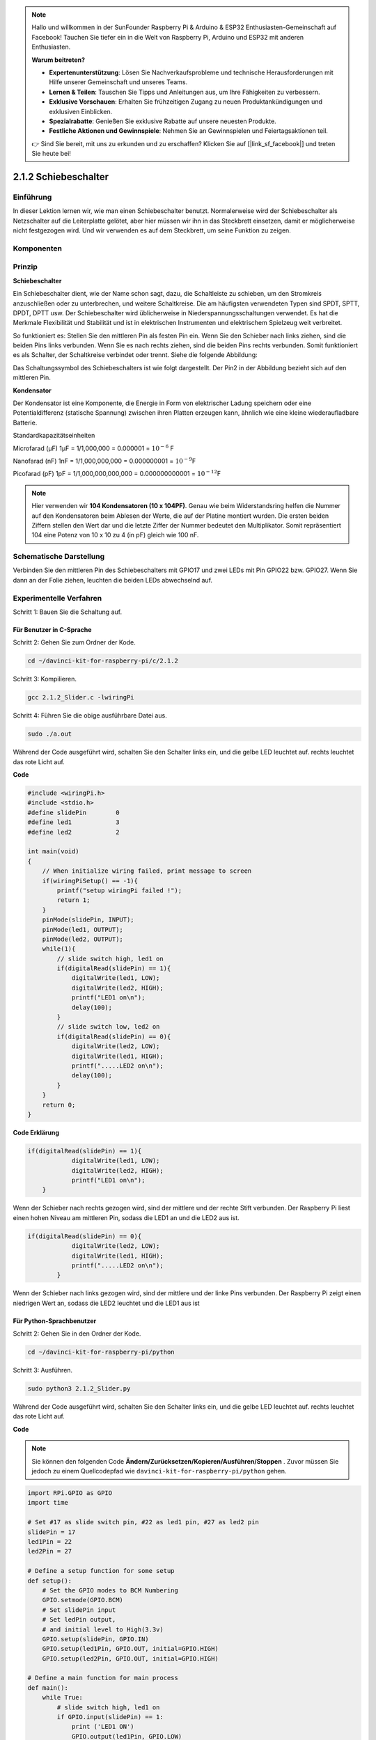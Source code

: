 .. note::

    Hallo und willkommen in der SunFounder Raspberry Pi & Arduino & ESP32 Enthusiasten-Gemeinschaft auf Facebook! Tauchen Sie tiefer ein in die Welt von Raspberry Pi, Arduino und ESP32 mit anderen Enthusiasten.

    **Warum beitreten?**

    - **Expertenunterstützung**: Lösen Sie Nachverkaufsprobleme und technische Herausforderungen mit Hilfe unserer Gemeinschaft und unseres Teams.
    - **Lernen & Teilen**: Tauschen Sie Tipps und Anleitungen aus, um Ihre Fähigkeiten zu verbessern.
    - **Exklusive Vorschauen**: Erhalten Sie frühzeitigen Zugang zu neuen Produktankündigungen und exklusiven Einblicken.
    - **Spezialrabatte**: Genießen Sie exklusive Rabatte auf unsere neuesten Produkte.
    - **Festliche Aktionen und Gewinnspiele**: Nehmen Sie an Gewinnspielen und Feiertagsaktionen teil.

    👉 Sind Sie bereit, mit uns zu erkunden und zu erschaffen? Klicken Sie auf [|link_sf_facebook|] und treten Sie heute bei!

2.1.2 Schiebeschalter
=======================

Einführung
------------

In dieser Lektion lernen wir, wie man einen Schiebeschalter benutzt. Normalerweise wird der Schiebeschalter als Netzschalter auf die Leiterplatte gelötet, aber hier müssen wir ihn in das Steckbrett einsetzen, damit er möglicherweise nicht festgezogen wird. Und wir verwenden es auf dem Steckbrett, um seine Funktion zu zeigen.

Komponenten
--------------------

.. image:: media/list_2.1.2_slide_switch.png


Prinzip
---------

**Schiebeschalter**

.. image:: media/image156.jpeg

Ein Schiebeschalter dient, wie der Name schon sagt, dazu, die Schaltleiste zu schieben, um den Stromkreis anzuschließen oder zu unterbrechen, und weitere Schaltkreise. Die am häufigsten verwendeten Typen sind SPDT, SPTT, DPDT, DPTT usw. Der Schiebeschalter wird üblicherweise in Niederspannungsschaltungen verwendet. Es hat die Merkmale Flexibilität und Stabilität und ist in elektrischen Instrumenten und elektrischem Spielzeug weit verbreitet.

So funktioniert es: Stellen Sie den mittleren Pin als festen Pin ein. Wenn Sie den Schieber nach links ziehen, sind die beiden Pins links verbunden. Wenn Sie es nach rechts ziehen, sind die beiden Pins rechts verbunden. Somit funktioniert es als Schalter, der Schaltkreise verbindet oder trennt. Siehe die folgende Abbildung:

.. image:: media/image304.png


Das Schaltungssymbol des Schiebeschalters ist wie folgt dargestellt. Der Pin2 in der Abbildung bezieht sich auf den mittleren Pin.

.. image:: media/image159.png


**Kondensator**

Der Kondensator ist eine Komponente, die Energie in Form von elektrischer Ladung speichern oder eine Potentialdifferenz (statische Spannung) zwischen ihren Platten erzeugen kann, ähnlich wie eine kleine wiederaufladbare Batterie.

Standardkapazitätseinheiten

Microfarad (μF) 1μF = 1/1,000,000 = 0.000001 = :math:`10^{- 6}` F

Nanofarad (nF) 1nF = 1/1,000,000,000 = 0.000000001 = :math:`10^{- 9}`\ F

Picofarad (pF) 1pF = 1/1,000,000,000,000 = 0.000000000001 =
:math:`10^{- 12}`\ F

.. note::
    Hier verwenden wir **104 Kondensatoren (10 x 10\ 4\ PF)**. 
    Genau wie beim Widerstandsring helfen die Nummer auf den Kondensatoren beim Ablesen der Werte, 
    die auf der Platine montiert wurden. Die ersten beiden Ziffern stellen den Wert dar und die letzte Ziffer der Nummer bedeutet den Multiplikator. 
    Somit repräsentiert 104 eine Potenz von 10 x 10 zu 4 (in pF) gleich wie 100 nF.

Schematische Darstellung
-------------------------------------------

Verbinden Sie den mittleren Pin des Schiebeschalters mit GPIO17 und zwei LEDs mit Pin GPIO22 bzw. GPIO27. 
Wenn Sie dann an der Folie ziehen, leuchten die beiden LEDs abwechselnd auf.

.. image:: media/image305.png


.. image:: media/image306.png


Experimentelle Verfahren
-----------------------------------

Schritt 1: Bauen Sie die Schaltung auf.

.. image:: media/image161.png
    :width: 800



Für Benutzer in C-Sprache
^^^^^^^^^^^^^^^^^^^^^^^^^^^^^^^^^^^^^^^^^^^^^^^^

Schritt 2: Gehen Sie zum Ordner der Kode.

.. raw:: html

   <run></run>

.. code-block::

    cd ~/davinci-kit-for-raspberry-pi/c/2.1.2

Schritt 3: Kompilieren.

.. raw:: html

   <run></run>

.. code-block::

    gcc 2.1.2_Slider.c -lwiringPi 

Schritt 4: Führen Sie die obige ausführbare Datei aus.

.. raw:: html

   <run></run>

.. code-block::

    sudo ./a.out

Während der Code ausgeführt wird, schalten Sie den Schalter links ein, und die gelbe LED leuchtet auf. rechts leuchtet das rote Licht auf.

**Code**

.. code-block:: c

    #include <wiringPi.h>
    #include <stdio.h>
    #define slidePin        0
    #define led1            3
    #define led2            2

    int main(void)
    {
        // When initialize wiring failed, print message to screen
        if(wiringPiSetup() == -1){
            printf("setup wiringPi failed !");
            return 1;
        }
        pinMode(slidePin, INPUT);
        pinMode(led1, OUTPUT);
        pinMode(led2, OUTPUT);
        while(1){
            // slide switch high, led1 on
            if(digitalRead(slidePin) == 1){
                digitalWrite(led1, LOW);
                digitalWrite(led2, HIGH);
                printf("LED1 on\n");
                delay(100);
            }
            // slide switch low, led2 on
            if(digitalRead(slidePin) == 0){
                digitalWrite(led2, LOW);
                digitalWrite(led1, HIGH);
                printf(".....LED2 on\n");
                delay(100);
            }
        }
        return 0;
    }

**Code Erklärung**


.. code-block:: c

    if(digitalRead(slidePin) == 1){
                digitalWrite(led1, LOW);
                digitalWrite(led2, HIGH);
                printf("LED1 on\n");
        }

Wenn der Schieber nach rechts gezogen wird, sind der mittlere und der rechte Stift verbunden. Der Raspberry Pi liest einen hohen Niveau am mittleren Pin, sodass die LED1 an und die LED2 aus ist.

.. code-block:: c

    if(digitalRead(slidePin) == 0){
                digitalWrite(led2, LOW);
                digitalWrite(led1, HIGH);
                printf(".....LED2 on\n");
            }

Wenn der Schieber nach links gezogen wird, sind der mittlere und der linke Pins verbunden. Der Raspberry Pi zeigt einen niedrigen Wert an, sodass die LED2 leuchtet und die LED1 aus ist

Für Python-Sprachbenutzer
^^^^^^^^^^^^^^^^^^^^^^^^^^^^^^^^^^^^^^^^^^

Schritt 2: Gehen Sie in den Ordner der Kode.

.. raw:: html

   <run></run>

.. code-block::

    cd ~/davinci-kit-for-raspberry-pi/python

Schritt 3: Ausführen.

.. raw:: html

   <run></run>

.. code-block::

    sudo python3 2.1.2_Slider.py

Während der Code ausgeführt wird, schalten Sie den Schalter links ein, und die gelbe LED leuchtet auf. rechts leuchtet das rote Licht auf.

**Code**

.. note::

    Sie können den folgenden Code **Ändern/Zurücksetzen/Kopieren/Ausführen/Stoppen** . Zuvor müssen Sie jedoch zu einem Quellcodepfad wie ``davinci-kit-for-raspberry-pi/python`` gehen.
   
.. raw:: html

    <run></run>

.. code-block:: python

    import RPi.GPIO as GPIO
    import time

    # Set #17 as slide switch pin, #22 as led1 pin, #27 as led2 pin
    slidePin = 17
    led1Pin = 22
    led2Pin = 27

    # Define a setup function for some setup
    def setup():
        # Set the GPIO modes to BCM Numbering
        GPIO.setmode(GPIO.BCM)
        # Set slidePin input
        # Set ledPin output, 
        # and initial level to High(3.3v)
        GPIO.setup(slidePin, GPIO.IN)
        GPIO.setup(led1Pin, GPIO.OUT, initial=GPIO.HIGH)
        GPIO.setup(led2Pin, GPIO.OUT, initial=GPIO.HIGH)

    # Define a main function for main process
    def main():
        while True:
            # slide switch high, led1 on
            if GPIO.input(slidePin) == 1:
                print ('LED1 ON')
                GPIO.output(led1Pin, GPIO.LOW)
                GPIO.output(led2Pin, GPIO.HIGH)

            # slide switch low, led2 on
            if GPIO.input(slidePin) == 0:
                print ('    LED2 ON')
                GPIO.output(led2Pin, GPIO.LOW)
                GPIO.output(led1Pin, GPIO.HIGH)

            time.sleep(0.5)
    # Define a destroy function for clean up everything after
    # the script finished 
    def destroy():
        # Turn off LED
        GPIO.output(led1Pin, GPIO.HIGH)
        GPIO.output(led2Pin, GPIO.HIGH)
        # Release resource
        GPIO.cleanup()                     

    # If run this script directly, do:
    if __name__ == '__main__':
        setup()
        try:
            main()
        # When 'Ctrl+C' is pressed, the program 
        # destroy() will be  executed.
        except KeyboardInterrupt:
            destroy()	

**Code Erklärung**

.. code-block:: python

    if GPIO.input(slidePin) == 1:
        GPIO.output(led1Pin, GPIO.LOW)
        GPIO.output(led2Pin, GPIO.HIGH)

Wenn der Schieber nach rechts gezogen wird, 
sind der mittlere und der rechte Pins verbunden. Der Raspberry Pi liest einen hohen Niveau am mittleren Pin, 
sodass die LED1 an und die LED2 aus ist.

.. code-block:: python

    if GPIO.input(slidePin) == 0:
        GPIO.output(led2Pin, GPIO.LOW)
        GPIO.output(led1Pin, GPIO.HIGH)

Wenn der Schieber nach links gezogen wird, sind der mittlere und der linke Pins verbunden. 
Der Raspberry Pi zeigt einen niedrigen Wert an, sodass die LED2 leuchtet und die LED1 aus ist.

Phänomen Bild
------------------

.. image:: media/image162.jpeg


